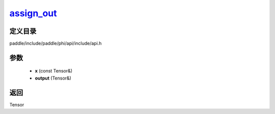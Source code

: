 .. _cn_api_paddle_experimental_assign_out_:

assign_out_
-------------------------------

.. cpp:function:: Tensor & assign_out_ ( const Tensor & x , Tensor & output ) 



定义目录
:::::::::::::::::::::
paddle/include/paddle/phi/api/include/api.h

参数
:::::::::::::::::::::
	- **x** (const Tensor&)
	- **output** (Tensor&)

返回
:::::::::::::::::::::
Tensor
